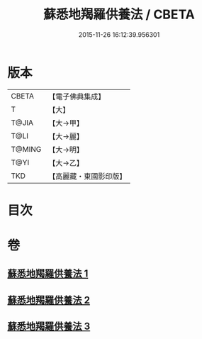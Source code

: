 #+TITLE: 蘇悉地羯羅供養法 / CBETA
#+DATE: 2015-11-26 16:12:39.956301
* 版本
 |     CBETA|【電子佛典集成】|
 |         T|【大】     |
 |     T@JIA|【大→甲】   |
 |      T@LI|【大→麗】   |
 |    T@MING|【大→明】   |
 |      T@YI|【大→乙】   |
 |       TKD|【高麗藏・東國影印版】|

* 目次
* 卷
** [[file:KR6j0063_001.txt][蘇悉地羯羅供養法 1]]
** [[file:KR6j0063_002.txt][蘇悉地羯羅供養法 2]]
** [[file:KR6j0063_003.txt][蘇悉地羯羅供養法 3]]
